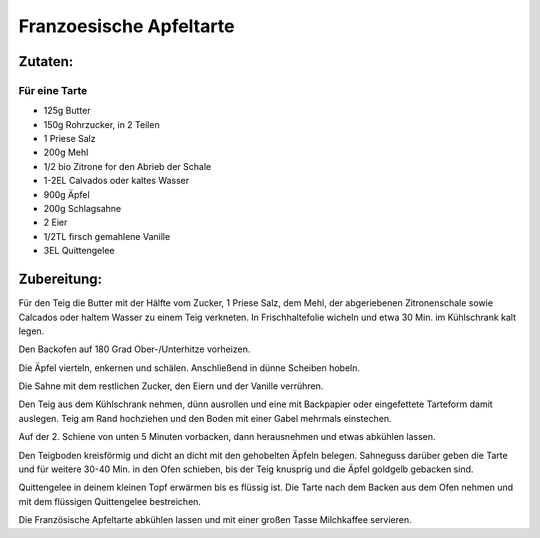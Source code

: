 ========================
Franzoesische Apfeltarte
========================

Zutaten:
========
Für eine Tarte
--------------

* 125g Butter
* 150g Rohrzucker, in 2 Teilen
* 1 Priese Salz
* 200g Mehl
* 1/2 bio Zitrone for den Abrieb der Schale
* 1-2EL Calvados oder kaltes Wasser
* 900g Äpfel
* 200g Schlagsahne
* 2 Eier
* 1/2TL firsch gemahlene Vanille
* 3EL Quittengelee

Zubereitung:
============

Für den Teig die Butter mit der Hälfte vom Zucker, 1 Priese Salz, dem Mehl, der abgeriebenen Zitronenschale sowie Calcados oder haltem Wasser zu einem Teig verkneten. In Frischhaltefolie wicheln und etwa 30 Min. im Kühlschrank kalt legen.	

Den Backofen auf 180 Grad Ober-/Unterhitze vorheizen.	

Die Äpfel vierteln, enkernen und schälen. Anschließend in dünne Scheiben hobeln.

Die Sahne mit dem restlichen Zucker, den Eiern und der Vanille verrühren.

Den Teig aus dem Kühlschrank nehmen, dünn ausrollen und eine mit Backpapier oder eingefettete Tarteform damit auslegen. Teig am Rand hochziehen und den Boden mit einer Gabel mehrmals einstechen.

Auf der 2. Schiene von unten 5 Minuten vorbacken, dann herausnehmen und etwas abkühlen lassen.

Den Teigboden kreisförmig und dicht an dicht mit den gehobelten Äpfeln belegen. Sahneguss darüber geben die Tarte und für weitere 30-40 Min. in den Ofen schieben, bis der Teig knusprig und die Äpfel goldgelb gebacken sind.

Quittengelee in deinem kleinen Topf erwärmen bis es flüssig ist. Die Tarte nach dem Backen aus dem Ofen nehmen und mit dem flüssigen Quittengelee bestreichen.

Die Französische Apfeltarte abkühlen lassen und mit einer großen Tasse Milchkaffee servieren.
